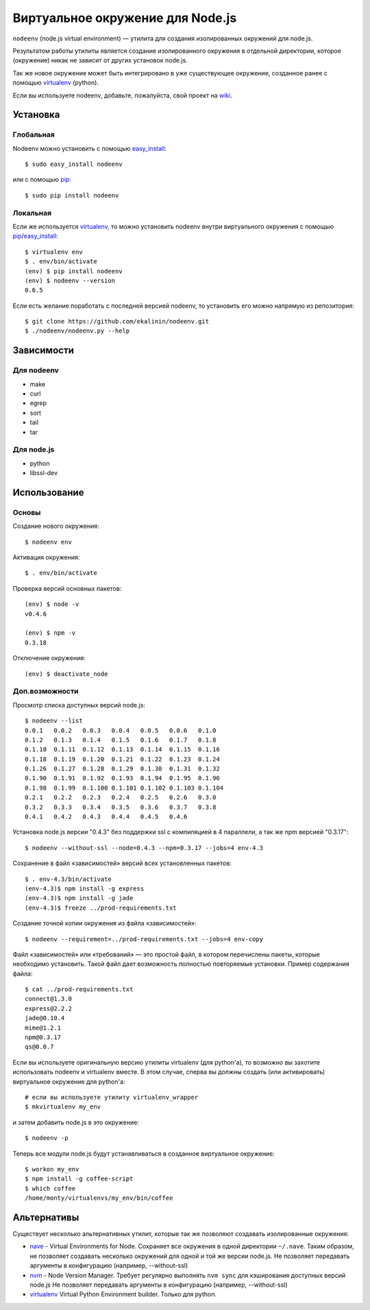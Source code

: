 Виртуальное окружение для Node.js
=================================

``nodeenv`` (node.js virtual environment) — утилита для создания изолированных
окружений для node.js.

Результатом работы утилиты является создание изолированного окружения в
отдельной директории, которое (окружение) никак не зависит от других
установок node.js.

Так же новое окружение может быть интегрировано в уже существующее окружение,
созданное ранее с помощью virtualenv_ (python).

Если вы используете nodeenv, добавьте, пожалуйста, свой проект на wiki_.

.. _wiki: https://github.com/ekalinin/nodeenv/wiki/Who-Uses-Nodeenv

Установка
---------

Глобальная
^^^^^^^^^^

Nodeenv можно установить с помощью `easy_install`_::

    $ sudo easy_install nodeenv

или с помощью `pip`_::

    $ sudo pip install nodeenv

Локальная
^^^^^^^^^

Если же используется virtualenv_, то можно установить nodeenv
внутри виртуального окружения с помощью pip_/easy_install_::

    $ virtualenv env
    $ . env/bin/activate
    (env) $ pip install nodeenv
    (env) $ nodeenv --version
    0.6.5

Если есть желание поработать с последней версией nodeenv, то
установить его можно напрямую из репозитория::

    $ git clone https://github.com/ekalinin/nodeenv.git
    $ ./nodeenv/nodeenv.py --help


.. _pip: http://pypi.python.org/pypi/pip
.. _easy_install: http://pypi.python.org/pypi/setuptools


Зависимости
-----------

Для nodeenv
^^^^^^^^^^^

* make
* curl
* egrep
* sort
* tail
* tar

Для node.js
^^^^^^^^^^^

* python
* libssl-dev

Использование
-------------

Основы
^^^^^^

Создание нового окружения::

    $ nodeenv env

Активация окружения::

    $ . env/bin/activate

Проверка версий основных пакетов::

    (env) $ node -v
    v0.4.6

    (env) $ npm -v
    0.3.18

Отключение окружения::

    (env) $ deactivate_node

Доп.возможности
^^^^^^^^^^^^^^^

Просмотр списка доступных версий node.js::

    $ nodeenv --list
    0.0.1   0.0.2   0.0.3   0.0.4   0.0.5   0.0.6   0.1.0
    0.1.2   0.1.3   0.1.4   0.1.5   0.1.6   0.1.7   0.1.8
    0.1.10  0.1.11  0.1.12  0.1.13  0.1.14  0.1.15  0.1.16
    0.1.18  0.1.19  0.1.20  0.1.21  0.1.22  0.1.23  0.1.24
    0.1.26  0.1.27  0.1.28  0.1.29  0.1.30  0.1.31  0.1.32
    0.1.90  0.1.91  0.1.92  0.1.93  0.1.94  0.1.95  0.1.96
    0.1.98  0.1.99  0.1.100 0.1.101 0.1.102 0.1.103 0.1.104
    0.2.1   0.2.2   0.2.3   0.2.4   0.2.5   0.2.6   0.3.0
    0.3.2   0.3.3   0.3.4   0.3.5   0.3.6   0.3.7   0.3.8
    0.4.1   0.4.2   0.4.3   0.4.4   0.4.5   0.4.6

Установка node.js версии "0.4.3" без поддержки ssl с компиляцией в 4
параллели, а так же npm версией "0.3.17"::

    $ nodeenv --without-ssl --node=0.4.3 --npm=0.3.17 --jobs=4 env-4.3

Сохранение в файл «зависимостей» версий всех установленных пакетов::

    $ . env-4.3/bin/activate
    (env-4.3)$ npm install -g express
    (env-4.3)$ npm install -g jade
    (env-4.3)$ freeze ../prod-requirements.txt

Создание точной копии окружения из файла «зависимостей»::

    $ nodeenv --requirement=../prod-requirements.txt --jobs=4 env-copy

Файл «зависимостей» или «требований» — это простой файл, в котором перечислены
пакеты, которые необходимо установить. Такой файл дает возможность полностью
повторяемые установки. Пример содержания файла::

    $ cat ../prod-requirements.txt
    connect@1.3.0
    express@2.2.2
    jade@0.10.4
    mime@1.2.1
    npm@0.3.17
    qs@0.0.7

Если вы используете оригинальную версию утилиты virtualenv (для python'а), то 
возможно вы захотите использовать nodeenv и virtualenv вместе. В этом случае,
сперва вы должны создать (или активировать) виртуальное окружение для
python'а::

    # если вы используете утилиту virtualenv_wrapper
    $ mkvirtualenv my_env

и затем добавить node.js в это окружение::

    $ nodeenv -p

Теперь все модули node.js будут устанавливаться в созданное виртуальное
окружение::

    $ workon my_env
    $ npm install -g coffee-script
    $ which coffee
    /home/monty/virtualenvs/my_env/bin/coffee


Альтернативы
------------

Существует несколько альтернативных утилит, которые так же позволяют создавать
изолированные окружения:

* `nave <https://github.com/isaacs/nave>`_ - Virtual Environments for Node.
  Сохраняет все окружения в одной директории ``~/.nave``. Таким образом, не
  позволяет создавать несколько окружений для одной и той же версии node.js.
  Не позволяет передавать аргументы в конфигурацию (например, --without-ssl)
* `nvm <https://github.com/creationix/nvm/blob/master/nvm.sh>`_ - Node Version
  Manager. Требует регулярно выполнять ``nvm sync`` для кэширования доступных
  версий node.js
  Не позволяет передавать аргументы в конфигурацию (например, --without-ssl)
* `virtualenv`_ Virtual Python Environment builder. Только для python.

.. _`virtualenv`: https://github.com/pypa/virtualenv
